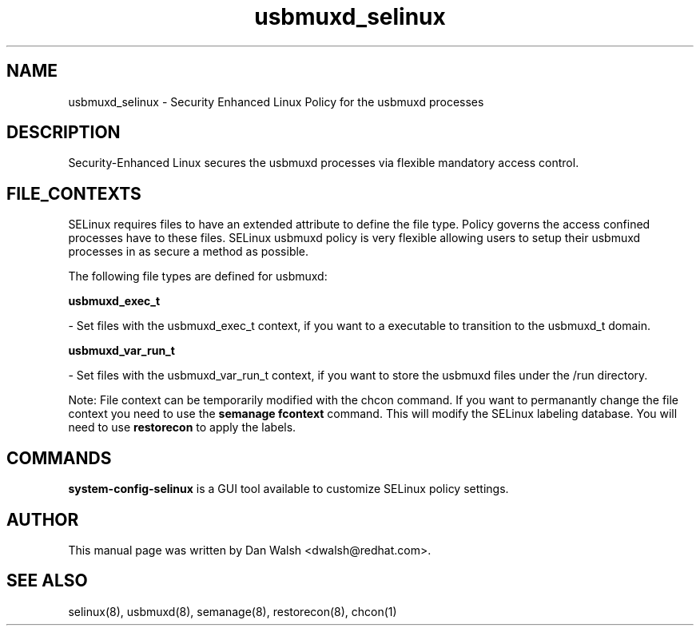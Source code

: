 .TH  "usbmuxd_selinux"  "8"  "20 Feb 2012" "dwalsh@redhat.com" "usbmuxd Selinux Policy documentation"
.SH "NAME"
usbmuxd_selinux \- Security Enhanced Linux Policy for the usbmuxd processes
.SH "DESCRIPTION"

Security-Enhanced Linux secures the usbmuxd processes via flexible mandatory access
control.  
.SH FILE_CONTEXTS
SELinux requires files to have an extended attribute to define the file type. 
Policy governs the access confined processes have to these files. 
SELinux usbmuxd policy is very flexible allowing users to setup their usbmuxd processes in as secure a method as possible.
.PP 
The following file types are defined for usbmuxd:


.EX
.B usbmuxd_exec_t 
.EE

- Set files with the usbmuxd_exec_t context, if you want to a executable to transition to the usbmuxd_t domain.


.EX
.B usbmuxd_var_run_t 
.EE

- Set files with the usbmuxd_var_run_t context, if you want to store the usbmuxd files under the /run directory.

Note: File context can be temporarily modified with the chcon command.  If you want to permanantly change the file context you need to use the 
.B semanage fcontext 
command.  This will modify the SELinux labeling database.  You will need to use
.B restorecon
to apply the labels.

.SH "COMMANDS"

.PP
.B system-config-selinux 
is a GUI tool available to customize SELinux policy settings.

.SH AUTHOR	
This manual page was written by Dan Walsh <dwalsh@redhat.com>.

.SH "SEE ALSO"
selinux(8), usbmuxd(8), semanage(8), restorecon(8), chcon(1)